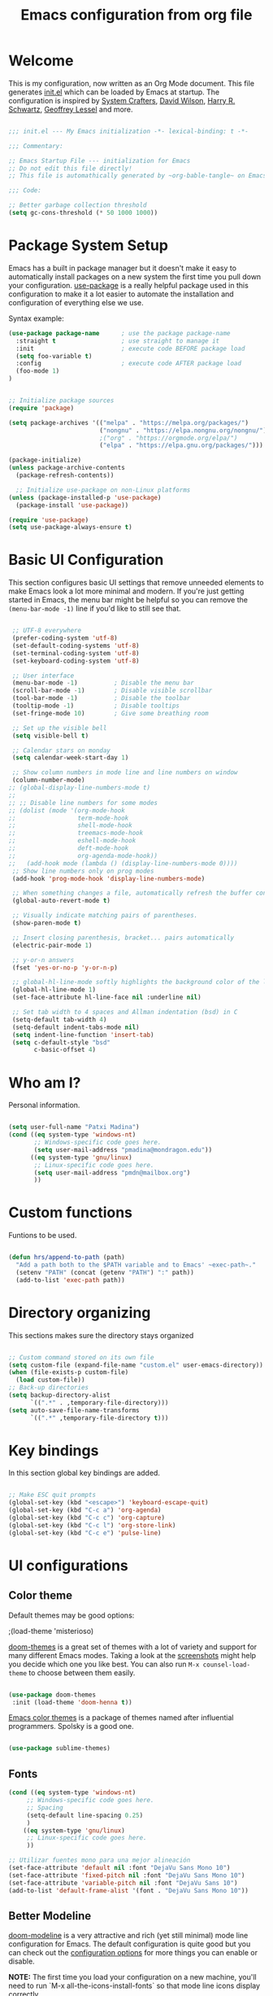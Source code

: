 #+TITLE: Emacs configuration from org file
#+PROPERTY: header-args:emacs-lisp :tangle ~/.dotfiles/.emacs.d/init.el :mkdirp yes
#+STARTUP: overview

* Welcome

This is my configuration, now written as an Org Mode document.  This file generates [[file:init.el][init.el]] which can be loaded by Emacs at startup.
The configuration is inspired by [[https://github.com/daviwil/emacs-from-scratch][System Crafters]], [[https://config.daviwil.com/emacs][David Wilson]], [[https://github.com/hrs][Harry R. Schwartz]], [[https://github.com/geolessel][Geoffrey Lessel]] and more.

#+begin_src emacs-lisp

  ;;; init.el --- My Emacs initialization -*- lexical-binding: t -*-

  ;;; Commentary:

  ;; Emacs Startup File --- initialization for Emacs
  ;; Do not edit this file directly!
  ;; This file is automathically generated by ~org-bable-tangle~ on Emacs.org

  ;;; Code:

  ;; Better garbage collection threshold
  (setq gc-cons-threshold (* 50 1000 1000))

#+end_src

* Package System Setup

Emacs has a built in package manager but it doesn't make it easy to automatically install packages on a new system the first time you pull down your configuration.  [[https://github.com/jwiegley/use-package][use-package]] is a really helpful package used in this configuration to make it a lot easier to automate the installation and configuration of everything else we use.

 Syntax example:
#+BEGIN_SRC emacs-lisp :tangle no
  (use-package package-name      ; use the package package-name
    :straight t                  ; use straight to manage it
    :init                        ; execute code BEFORE package load
    (setq foo-variable t)
    :config                      ; execute code AFTER package load
    (foo-mode 1)
  )
#+END_SRC

#+begin_src emacs-lisp

  ;; Initialize package sources
  (require 'package)

  (setq package-archives '(("melpa" . "https://melpa.org/packages/")
                           ("nongnu" . "https://elpa.nongnu.org/nongnu/")
                           ;("org" . "https://orgmode.org/elpa/")
                           ("elpa" . "https://elpa.gnu.org/packages/")))

  (package-initialize)
  (unless package-archive-contents
    (package-refresh-contents))

    ;; Initialize use-package on non-Linux platforms
  (unless (package-installed-p 'use-package)
    (package-install 'use-package))

  (require 'use-package)
  (setq use-package-always-ensure t)

#+end_src

* Basic UI Configuration

This section configures basic UI settings that remove unneeded elements to make Emacs look a lot more minimal and modern.  If you're just getting started in Emacs, the menu bar might be helpful so you can remove the =(menu-bar-mode -1)= line if you'd like to still see that.

#+begin_src emacs-lisp

   ;; UTF-8 everywhere
   (prefer-coding-system 'utf-8)
   (set-default-coding-systems 'utf-8)
   (set-terminal-coding-system 'utf-8)
   (set-keyboard-coding-system 'utf-8)

   ;; User interface
   (menu-bar-mode -1)          ; Disable the menu bar
   (scroll-bar-mode -1)        ; Disable visible scrollbar
   (tool-bar-mode -1)          ; Disable the toolbar
   (tooltip-mode -1)           ; Disable tooltips
   (set-fringe-mode 10)        ; Give some breathing room

   ;; Set up the visible bell
   (setq visible-bell t)

   ;; Calendar stars on monday
   (setq calendar-week-start-day 1)

   ;; Show column numbers in mode line and line numbers on window
   (column-number-mode)
  ;; (global-display-line-numbers-mode t)
  ;;
  ;; ;; Disable line numbers for some modes
  ;; (dolist (mode '(org-mode-hook
  ;;                 term-mode-hook
  ;;                 shell-mode-hook
  ;;                 treemacs-mode-hook
  ;;                 eshell-mode-hook
  ;;                 deft-mode-hook
  ;;                 org-agenda-mode-hook))
  ;;   (add-hook mode (lambda () (display-line-numbers-mode 0))))
   ;; Show line numbers only on prog modes
   (add-hook 'prog-mode-hook 'display-line-numbers-mode)  

   ;; When something changes a file, automatically refresh the buffer containing it.
   (global-auto-revert-mode t)

   ;; Visually indicate matching pairs of parentheses.
   (show-paren-mode t)

   ;; Insert closing parenthesis, bracket... pairs automatically
   (electric-pair-mode 1)

   ;; y-or-n answers
   (fset 'yes-or-no-p 'y-or-n-p)	

   ;; global-hl-line-mode softly highlights the background color of the line containing point. It makes it a bit easier to find point, and it’s useful when pairing or presenting code.
   (global-hl-line-mode 1)
   (set-face-attribute hl-line-face nil :underline nil)

   ;; Set tab width to 4 spaces and Allman indentation (bsd) in C
   (setq-default tab-width 4)
   (setq-default indent-tabs-mode nil)
   (setq indent-line-function 'insert-tab)
   (setq c-default-style "bsd"
         c-basic-offset 4)

#+end_src

* Who am I?

Personal information.

#+BEGIN_SRC emacs-lisp

  (setq user-full-name "Patxi Madina")
  (cond ((eq system-type 'windows-nt)
         ;; Windows-specific code goes here.
         (setq user-mail-address "pmadina@mondragon.edu"))
        ((eq system-type 'gnu/linux)
         ;; Linux-specific code goes here.
         (setq user-mail-address "pmdn@mailbox.org")
         ))

#+END_SRC

* Custom functions

Funtions to be used.

#+BEGIN_SRC  emacs-lisp

(defun hrs/append-to-path (path)
  "Add a path both to the $PATH variable and to Emacs' ~exec-path~."
  (setenv "PATH" (concat (getenv "PATH") ":" path))
  (add-to-list 'exec-path path))

#+END_SRC

* Directory organizing
This sections makes sure the directory stays organized

#+begin_src emacs-lisp

;; Custom command stored on its own file
(setq custom-file (expand-file-name "custom.el" user-emacs-directory))
(when (file-exists-p custom-file)
  (load custom-file))
;; Back-up directories
(setq backup-directory-alist
      `((".*" . ,temporary-file-directory)))
(setq auto-save-file-name-transforms
      `((".*" ,temporary-file-directory t)))

#+end_src

* Key bindings

In this section global key bindings are added.

#+begin_src emacs-lisp

  ;; Make ESC quit prompts
  (global-set-key (kbd "<escape>") 'keyboard-escape-quit)
  (global-set-key (kbd "C-c a") 'org-agenda)
  (global-set-key (kbd "C-c c") 'org-capture)
  (global-set-key (kbd "C-c l") 'org-store-link)
  (global-set-key (kbd "C-c e") 'pulse-line)
  
#+end_src

* UI configurations

** Color theme

Default themes may be good options:

;(load-theme 'misterioso)

[[https://github.com/hlissner/emacs-doom-themes][doom-themes]] is a great set of themes with a lot of variety and support for many different Emacs modes.  Taking a look at the [[https://github.com/hlissner/emacs-doom-themes/tree/screenshots][screenshots]] might help you decide which one you like best.  You can also run =M-x counsel-load-theme= to choose between them easily.

#+begin_src emacs-lisp

  (use-package doom-themes
   :init (load-theme 'doom-henna t))

#+end_src

[[https://github.com/owainlewis/emacs-color-themes][Emacs color themes]]  is a package of themes named after influential programmers. Spolsky is a good one.

#+BEGIN_SRC  emacs-lisp

  (use-package sublime-themes)

#+END_SRC

** Fonts

#+begin_src emacs-lisp
  (cond ((eq system-type 'windows-nt)
       ;; Windows-specific code goes here.
       ;; Spacing
       (setq-default line-spacing 0.25)
       )
      ((eq system-type 'gnu/linux)
       ;; Linux-specific code goes here.
       ))
 
  ;; Utilizar fuentes mono para una mejor alineación
  (set-face-attribute 'default nil :font "DejaVu Sans Mono 10")
  (set-face-attribute 'fixed-pitch nil :font "DejaVu Sans Mono 10")
  (set-face-attribute 'variable-pitch nil :font "DejaVu Sans 10")
  (add-to-list 'default-frame-alist '(font . "DejaVu Sans Mono 10"))
#+end_src

** Better Modeline

[[https://github.com/seagle0128/doom-modeline][doom-modeline]] is a very attractive and rich (yet still minimal) mode line configuration for Emacs.  The default configuration is quite good but you can check out the [[https://github.com/seagle0128/doom-modeline#customize][configuration options]] for more things you can enable or disable.

*NOTE:* The first time you load your configuration on a new machine, you'll need to run `M-x all-the-icons-install-fonts` so that mode line icons display correctly.

#+begin_src emacs-lisp

(use-package all-the-icons)

(use-package doom-modeline
  :init (doom-modeline-mode 1)
  :custom ((doom-modeline-height 13)
    (doom-modeline-buffer-file-name-style 'truncate-except-project)
    (doom-modeline-bar-width 6)))

#+end_src
** Diminish  

[[https://github.com/emacsmirror/diminish][Diminish]] implements hiding or abbreviation of the mode line displays (lighters) of minor-modes.

#+begin_src emacs-lisp

;; Diminish minor modes
(use-package diminish
  :ensure t)

#+end_src

** Which Key

[[https://github.com/justbur/emacs-which-key][which-key]] is a useful UI panel that appears when you start pressing any key binding in Emacs to offer you all possible completions for the prefix.  For example, if you press =C-c= (hold control and press the letter =c=), a panel will appear at the bottom of the frame displaying all of the bindings under that prefix and which command they run.  This is very useful for learning the possible key bindings in the mode of your current buffer.

#+begin_src emacs-lisp

;; To show next commands
(use-package which-key
  :defer 0
  :diminish which-key-mode
  :config
  (which-key-mode)
  (setq which-key-idle-delay 0.5))

#+end_src

** Dashboard

[[https://github.com/emacs-dashboard/emacs-dashboard][Dashboard]] is an extensible emacs startup screen showing you what’s most important.

#+BEGIN_SRC emacs-lisp
  ;; Dashboard configuration
  (use-package dashboard
    :ensure t
    :config
    (dashboard-setup-startup-hook)
    ; set the title
    (setq dashboard-banner-logo-title "Bienvenido a Emacs!")
    ; set the banner
    (setq dashboard-startup-banner 'logo)
    (setq dashboard-projects-backend 'project-el)
    ; set the sections I'd like displayed and how many of each
    (setq dashboard-items '((recents . 7) (projects . 5) (bookmarks . 5) (agenda . 5)))
    ; center it all
    (setq dashboard-center-content t)
    ; don't show shortcut keys
    (setq dashboard-show-shortcuts t)
    ; use nice icons for the files
    (setq dashboard-set-file-icons t)
    ; use nice section icons
    (setq dashboard-set-heading-icons t)
    ; disable the snarky footer
    (setq dashboard-set-footer nil))

#+END_SRC

** Treemacs

[[https://github.com/Alexander-Miller/treemacs][Treemacs]] is a a file and project explorer in tree mode for quick navigation and exploration.

#+begin_src emacs-lisp

  ;; Treemacs configuration
  (use-package treemacs
    :ensure t
    :defer t
    :bind ("C-c s" . treemacs))
  
#+end_src

** Pulse

=pulse.el= is a built in library that allows a temporal decoration technique where something is to be highlighted briefly. The global key =C-c h= has been added in order o use it.

#+begin_src emacs-lisp
(defun pulse-line (&rest _)
  "Pulse (highlight) the current line."
  (interactive)
  (pulse-momentary-highlight-one-line (point)))

#+end_src

* Completion framework

Completion in Emacs is key. Previously I used [[https://oremacs.com/swiper/][Ivy/Swiper/Counsel]] for the minibuffer and [[https://company-mode.github.io/][Company]] for in-buffer completion. Although they are nice and work perfectly, I have decided to go on with more /emacsy/ alternatives, that make use of built-in emacs capabilities instead of adding their own. This make them more scalable and easier to mantain. Below are some configuration examples, as well as some tutorials explaining the different functionalities of the packages.

Configurations:
- [[https://github.com/jeremyf/dotemacs/blob/main/emacs.d/configuration.org#how-does-this-thing-work][Jeremy Friesen]] (also [[https://codeberg.org/takeonrules/dotemacs/src/branch/main/emacs.d/configuration.org#headline-11][here]]).
- [[https://config.daviwil.com/emacs#completion-system][David Will]]
- [[https://protesilaos.com/emacs/dotemacs#h:98d3abcc-f34e-4029-aabc-740f0b6421f8][Protesilaos Stavrou]]
- [[https://sgtpeacock.com/dot-files/Emacs.html#org8b90451][Samuel Thomas]]
- [[https://github.com/rougier/dotemacs/blob/master/dotemacs.org#completion][Nicolas P. Rougier]]

Corfu + orderless with eglot: https://github.com/minad/corfu/issues/136

Tutorials: 
- https://www.youtube.com/watch?v=43Dg5zYPHTU
- https://www.youtube.com/watch?v=5ffb2at2d7w
- https://www.youtube.com/watch?v=UtqE-lR2HCA&pp=ugMICgJlcxABGAE%3D
- https://www.youtube.com/watch?v=nyz4O7EwxIk
- https://www.youtube.com/watch?v=J0OaRy85MOo
- https://www.youtube.com/watch?v=fnE0lXoe7Y0 and https://github.com/abcdw/notes/blob/master/notes/20220715092523-emacs_completion_explained.org

Articles:
- Vertico, Marginalia, Orderless: https://kristofferbalintona.me/posts/202202211546/
- Corfu: https://kristofferbalintona.me/posts/202202270056/
- Cape: https://kristofferbalintona.me/posts/202203130102/

** Orderless

[[https://github.com/oantolin/orderless][Orderless]] is a completion style that divides the pattern into space-separated components, and matches candidates that match all of the components in any order.

#+begin_src emacs-lisp
  ;; Configure orderless
  (use-package orderless
    :ensure t
    :custom
    (completion-styles '(orderless basic))
    (completion-category-overrides '((file (styles basic partial-completion)))))
#+end_src

** Vertico

[[https://github.com/minad/vertico][Vertico]] is a performant and minimalistic vertical completion UI based on the default completion system and aims to be highly flexible, extensible and modular.

#+begin_src emacs-lisp
;; Enable vertico
(use-package vertico
  :init
  (vertico-mode)

  ;; Different scroll margin
  ;; (setq vertico-scroll-margin 0)

  ;; Show more candidates
  ;; (setq vertico-count 20)

  ;; Grow and shrink the Vertico minibuffer
  ;; (setq vertico-resize t)

  ;; Optionally enable cycling for `vertico-next' and `vertico-previous'.
  (setq vertico-cycle t)
  )

;; Persist history over Emacs restarts. Vertico sorts by history position.
(use-package savehist
  :init
  (savehist-mode))

;; A few more useful configurations...
(use-package emacs
  :init
  ;; Add prompt indicator to `completing-read-multiple'.
  ;; We display [CRM<separator>], e.g., [CRM,] if the separator is a comma.
  (defun crm-indicator (args)
    (cons (format "[CRM%s] %s"
                  (replace-regexp-in-string
                   "\\`\\[.*?]\\*\\|\\[.*?]\\*\\'" ""
                   crm-separator)
                  (car args))
          (cdr args)))
  (advice-add #'completing-read-multiple :filter-args #'crm-indicator)

  ;; Do not allow the cursor in the minibuffer prompt
  (setq minibuffer-prompt-properties
        '(read-only t cursor-intangible t face minibuffer-prompt))
  (add-hook 'minibuffer-setup-hook #'cursor-intangible-mode)

  ;; Emacs 28: Hide commands in M-x which do not work in the current mode.
  ;; Vertico commands are hidden in normal buffers.
  ;; (setq read-extended-command-predicate
  ;;       #'command-completion-default-include-p)

  ;; Enable recursive minibuffers
  (setq enable-recursive-minibuffers t))

#+end_src

** Consult

[[https://github.com/minad/consult][Consult]] provides a lot of useful completion commands similar to Ivy's Counsel but based on the Emacs completion function =completing-read=.

#+begin_src emacs-lisp
  ;; Configuration for Consult
  (use-package consult
    ;; Replace bindings. Lazily loaded due by `use-package'.
    :bind (;; C-c bindings (mode-specific-map)
           ("C-c h" . consult-history)
           ("C-c m" . consult-mode-command)
           ("C-c k" . consult-kmacro)
           ;; C-x bindings (ctl-x-map)
           ("C-x M-:" . consult-complex-command)     ;; orig. repeat-complex-command
           ("C-x b" . consult-buffer)                ;; orig. switch-to-buffer
           ("C-x r b" . consult-bookmark)            ;; orig. bookmark-jump
           ("C-x p b" . consult-project-buffer)      ;; orig. project-switch-to-buffer
           ;; Custom M-# bindings for fast register access
           ("M-#" . consult-register-load)
           ("M-'" . consult-register-store)          ;; orig. abbrev-prefix-mark (unrelated)
           ("C-M-#" . consult-register)
           ;; Other custom bindings
           ("C-s" . consult-line)
           ("C-c f" . consult-recent-file)
           ("M-y" . consult-yank-pop)                ;; orig. yank-pop
           ("<help> a" . consult-apropos)            ;; orig. apropos-command
           ;; M-g bindings (goto-map)
           ("M-g e" . consult-compile-error)
           ("M-g f" . consult-flymake)               ;; Alternative: consult-flycheck
           ("M-g g" . consult-goto-line)             ;; orig. goto-line
           ("M-g o" . consult-outline)               ;; Alternative: consult-org-heading
           ("M-g m" . consult-mark)
           ("M-g k" . consult-global-mark)
           ("M-g i" . consult-imenu)
           ("M-g I" . consult-imenu-multi)
           ;; M-s bindings (search-map)
           ("M-s d" . consult-find)
           ("M-s D" . consult-locate)
           ("M-s g" . consult-grep)
           ("M-s G" . consult-git-grep)
           ("M-s r" . consult-ripgrep)
           ("M-s l" . consult-line)
           ("M-s L" . consult-line-multi)
           ("M-s m" . consult-multi-occur)
           ("M-s k" . consult-keep-lines)
           ("M-s u" . consult-focus-lines)
           ;; Isearch integration
           ("M-s e" . consult-isearch-history)
           :map isearch-mode-map
           ("M-e" . consult-isearch-history)         ;; orig. isearch-edit-string
           ("M-s e" . consult-isearch-history)       ;; orig. isearch-edit-string
           ("M-s l" . consult-line)                  ;; needed by consult-line to detect isearch
           ("M-s L" . consult-line-multi)            ;; needed by consult-line to detect isearch
           ;; Minibuffer history
           :map minibuffer-local-map
           ("M-s" . consult-history)                 ;; orig. next-matching-history-element
           ("M-r" . consult-history))                ;; orig. previous-matching-history-element

    ;; Enable automatic preview at point in the *Completions* buffer. This is
    ;; relevant when you use the default completion UI.
    :hook (completion-list-mode . consult-preview-at-point-mode))

#+end_src

** Marginalia 

[[https://github.com/minad/marginalia][Marginalia]] adds marks or annotations placed at the margin of the page of a book or in this case helpful colorful annotations placed at the margin of the minibuffer for your completion candidates.

#+begin_src emacs-lisp
;; Enable rich annotations using the Marginalia package
(use-package marginalia
  ;; Either bind `marginalia-cycle' globally or only in the minibuffer
  :bind (("M-A" . marginalia-cycle)
         :map minibuffer-local-map
         ("M-A" . marginalia-cycle))

  ;; The :init configuration is always executed (Not lazy!)
  :init

  ;; Must be in the :init section of use-package such that the mode gets
  ;; enabled right away. Note that this forces loading the package.
  (marginalia-mode))

#+end_src

** Embark

[[https://github.com/oantolin/embark][Embark]] makes it easy to choose a command to run based on what is near point, both during a minibuffer completion session (in a way familiar to Helm or Counsel users) and in normal buffers.

#+begin_src emacs-lisp
(use-package embark
  :ensure t

  :bind
  (("C-." . embark-act)         ;; pick some comfortable binding
   ("C-;" . embark-dwim)        ;; good alternative: M-.
   ("C-h B" . embark-bindings)) ;; alternative for `describe-bindings'

  :init

  ;; Optionally replace the key help with a completing-read interface
  (setq prefix-help-command #'embark-prefix-help-command)

  :config

  ;; Hide the mode line of the Embark live/completions buffers
  (add-to-list 'display-buffer-alist
               '("\\`\\*Embark Collect \\(Live\\|Completions\\)\\*"
                 nil
                 (window-parameters (mode-line-format . none)))))

;; Consult users will also want the embark-consult package.
(use-package embark-consult
  :ensure t
  :after (embark consult)
  :demand t ; only necessary if you have the hook below
  ;; if you want to have consult previews as you move around an
  ;; auto-updating embark collect buffer
  :hook
  (embark-collect-mode . consult-preview-at-point-mode))

#+end_src

** Corfu

[[https://github.com/minad/corfu][Corfu]] enhances completion at point with a small completion popup similar to Company.

#+begin_src emacs-lisp
  ;; Enable Corfu
  (use-package corfu
    ;; Optional customizations
    :custom
    (corfu-cycle t)                ;; Enable cycling for `corfu-next/previous'
    (corfu-auto t)                 ;; Enable auto completion
    ;; (corfu-separator ?\s)          ;; Orderless field separator
    ;; (corfu-quit-at-boundary nil)   ;; Never quit at completion boundary
    ;; (corfu-quit-no-match nil)      ;; Never quit, even if there is no match
    ;; (corfu-preview-current nil)    ;; Disable current candidate preview
    ;; (corfu-preselect-first nil)    ;; Disable candidate preselection
    ;; (corfu-on-exact-match nil)     ;; Configure handling of exact matches
    ;; (corfu-echo-documentation nil) ;; Disable documentation in the echo area
    ;; (corfu-scroll-margin 5)        ;; Use scroll margin

    ;; Recommended: Enable Corfu globally.
    ;; This is recommended since Dabbrev can be used globally via  M-/.
    ;; See also `corfu-excluded-modes'.
    :init
    (global-corfu-mode))

  ;; A few more useful configurations...
  (use-package emacs
    :init
    ;; TAB cycle if there are only few candidates
    (setq completion-cycle-threshold 3)

    ;; Emacs 28: Hide commands in M-x which do not apply to the current mode.
    ;; Corfu commands are hidden, since they are not supposed to be used via M-x.
    ;; (setq read-extended-command-predicate
    ;;       #'command-completion-default-include-p)

    ;; Enable indentation+completion using the TAB key.
    ;; `completion-at-point' is often bound to M-TAB.
    (setq tab-always-indent 'complete))  
#+end_src

** Cape

[[https://github.com/minad/cape][Cape]] provides Completion At Point Extensions which can be used in combination with the [[https://github.com/minad/corfu][Corfu]] completion UI or the default completion UI. The completion backends used by =completion-at-point= are so called =completion-at-point-functions= (Capfs).

#+begin_src emacs-lisp
  ;; Add cape extensions
  (use-package cape
    ;; Bind dedicated completion commands
    ;; Alternative prefix keys: C-c p, M-p, M-+, ...
    :bind (("C-c p p" . completion-at-point) ;; capf
           ("C-c p t" . complete-tag)        ;; etags
           ("C-c p d" . cape-dabbrev)        ;; or dabbrev-completion
           ("C-c p h" . cape-history)
           ("C-c p f" . cape-file)
           ("C-c p k" . cape-keyword)
           ("C-c p s" . cape-symbol)
           ("C-c p a" . cape-abbrev)
           ("C-c p i" . cape-ispell)
           ("C-c p l" . cape-line)
           ("C-c p w" . cape-dict)
           ("C-c p \\" . cape-tex)
           ("C-c p _" . cape-tex)
           ("C-c p ^" . cape-tex)
           ("C-c p &" . cape-sgml)
           ("C-c p r" . cape-rfc1345))
    :init
    ;; Add `completion-at-point-functions', used by `completion-at-point'.
    (add-to-list 'completion-at-point-functions #'cape-dabbrev)
    (add-to-list 'completion-at-point-functions #'cape-file)
    ;;(add-to-list 'completion-at-point-functions #'cape-history)
    ;;(add-to-list 'completion-at-point-functions #'cape-keyword)
    ;;(add-to-list 'completion-at-point-functions #'cape-tex)
    ;;(add-to-list 'completion-at-point-functions #'cape-sgml)
    ;;(add-to-list 'completion-at-point-functions #'cape-rfc1345)
    ;;(add-to-list 'completion-at-point-functions #'cape-abbrev)
    ;;(add-to-list 'completion-at-point-functions #'cape-ispell)
    ;;(add-to-list 'completion-at-point-functions #'cape-dict)
    ;;(add-to-list 'completion-at-point-functions #'cape-symbol)
    ;;(add-to-list 'completion-at-point-functions #'cape-line)
  )
#+end_src

* Org Mode

[[https://orgmode.org/][Org Mode]] is one of the hallmark features of Emacs.  It is a rich document editor, project planner, task and time tracker, blogging engine, and literate coding utility all wrapped up in one package.

** Basic Config

This section contains the basic configuration for =org-mode=, including agenda, capture and refile.

Some inspiration from:
- https://paul-nameless.com/emacs-org-mode-100-books.html
- https://stackoverflow.com/questions/2581935/import-csv-into-org-mode-properties
- https://victorianoi.notion.site/


#+begin_src emacs-lisp

    ;; Org mode configuration
    (defun efs/org-mode-setup ()
      (org-indent-mode 0)
      (variable-pitch-mode 1)
      (set-face-attribute 'org-table nil :inherit 'fixed-pitch)
      (set-face-attribute 'org-date nil :inherit 'fixed-pitch)
      (set-face-attribute 'org-block nil :inherit 'fixed-pitch)
      (set-face-attribute 'org-indent nil :inherit '(org-hide fixed-pitch))
      (set-face-attribute 'org-checkbox nil :inherit 'fixed-pitch)
      (visual-line-mode 1))

    ;; Change font size for headings
    (with-eval-after-load 'org-faces
      ;; Increase the size of various headings
      (set-face-attribute 'org-document-title nil :font "DejaVu Sans" :weight 'bold :height 1.3)
      (dolist (face '((org-level-1 . 1.2)
                      (org-level-2 . 1.1)
                      (org-level-3 . 1.05)
                      (org-level-4 . 1.0)
                      (org-level-5 . 1.1)
                      (org-level-6 . 1.1)
                      (org-level-7 . 1.1)
                      (org-level-8 . 1.1)))
        (set-face-attribute (car face) nil :font "DejaVu Sans" :weight 'regular :height (cdr face))))

    (use-package org
      :pin elpa
      :hook (org-mode . efs/org-mode-setup)
      :config
      (setq org-babel-default-header-args
            (cons '(:results . "output verbatim replace")
                  (assq-delete-all :results org-babel-default-header-args)))
      (setq org-babel-lisp-eval-fn #'sly-eval)
      (setq org-ellipsis " ▾")
      ;(setq org-adapt-indentation 'headline-data)
      (setq org-hide-emphasis-markers t)
      ;; Fix image width and show inline images
      (setq org-image-actual-width 700)
      (setq org-startup-with-inline-images t)

      (setq org-agenda-start-with-log-mode t)
      (setq org-log-done 'time)
      (setq org-log-into-drawer t)

      (cond ((eq system-type 'windows-nt)
             ;; Windows-specific code goes here.
             (setq org-directory "C:/Dropbox (MGEP)/OrgFiles")
             )
            ((eq system-type 'gnu/linux)
             ;; Linux-specific code goes here.
             (setq org-directory "~/Sync/Sincronizadas/Notes/OrgFiles")
             ))

      (setq org-agenda-files
            (list
             (concat org-directory "/Notas.org")))
      (setq org-archive-location (concat org-directory "/Archivo.org::datetree/"))

      (require 'org-habit)
      (add-to-list 'org-modules 'org-habit)
      (setq org-habit-graph-column 60)

      (setq org-todo-keywords
            '((sequence "TODO(t)" "ACTIVE(a!)" "WAITING(w@/!)" "DELEGATED(d@/!)" "|" "DONE(D!)" "CANCELLED(C@)")
              (sequence "LEYENDO(y)" "|" "LEÍDO(i)")))

      (setq org-todo-keyword-faces
            '(("TODO".(:foreground "DarkSeaGreen" :weight bold))
              ("ACTIVE".(:foreground "LightSeaGreen" :weight bold))
              ("WAITING".(:foreground "peru" :weight bold))
              ("DELEGATED".(:foreground "CornflowerBlue" :weight bold))
              ("DONE".(:foreground "azure" :weight bold))
              ("CANCELLED".(:foreground "IndianRed" :weight bold))
              ("LEYENDO".(:foreground "peru" :weight bold))
              ("LEÍDO".(:foreground "DarkSeaGreen" :weight bold))))

      (setq org-refile-use-outline-path 'file)
      (setq org-outline-path-complete-in-steps nil)
      (setq org-refile-targets
            '(("Archivo.org" :maxlevel . 1)
              (org-agenda-files :maxlevel . 9)))

      (setq org-log-refile 'note)
      ;; Save Org buffers after refiling!
      (advice-add 'org-refile :after 'org-save-all-org-buffers)

      (setq org-tag-alist
            '((:startgroup)
                                            ; Put mutually exclusive tags here
              (:endgroup)
              ("@errand" . ?E)
              ("@home" . ?H)
              ("@work" . ?W)
              ("agenda" . ?a)
              ("planning" . ?p)
              ("publish" . ?P)
              ("batch" . ?b)
              ("note" . ?n)
              ("idea" . ?i)))

      ;; Configure custom agenda views
      (setq org-tags-match-list-sublevels 'indented)
      (setq org-agenda-custom-commands
            '(("d" "Dashboard"
               ((agenda "" ((org-deadline-warning-days 7)))
                (todo "TODO" ((org-agenda-overriding-header "Todo Tasks")))
                (todo "ACTIVE" ((org-agenda-overriding-header "Active Tasks")))
                (todo "WAITING" ((org-agenda-overriding-header "Waiting Tasks")))
                (todo "DELEGATED" ((org-agenda-overriding-header "Delegated Tasks")))))

              ("w" "Workflow Status"
               ((todo "TODO"
                      ((org-agenda-overriding-header "Todo")
                       (org-agenda-files org-agenda-files)))
                (todo "ACTIVE"
                      ((org-agenda-overriding-header "Active Tasks")
                       (org-agenda-files org-agenda-files)))
                (todo "WAITING"
                      ((org-agenda-overriding-header "Waiting on External")
                       (org-agenda-files org-agenda-files)))
                (todo "DELEGATED"
                      ((org-agenda-overriding-header "Delegated on External")
                       (org-agenda-files org-agenda-files)))
                (todo "DONE"
                      ((org-agenda-overriding-header "Completed Tasks")
                       (org-agenda-files org-agenda-files)))
                (todo "CANCELLED"
                      ((org-agenda-overriding-header "Cancelled Tasks")
                       (org-agenda-files org-agenda-files)))))))

      ;; Capture templates
      (setq org-default-notes-file (concat org-directory "/Notas.org"))
      (setq org-capture-templates
            `(("r" "Quick Note" entry (file+olp org-default-notes-file "Inbox")
               "* %?\n  %U\n  %i" :empty-lines 1)
              ("t" "Tasks" entry (file+olp org-default-notes-file "Inbox")
               "* TODO %?\n  %U\n  %a\n  %i" :empty-lines 1)
              ("b" "Books" entry (file+olp org-default-notes-file "Libros" "Lista Lectura")
               "*** %\\1 %?\n :PROPERTIES:\n :Título: %^{Título}\n :Subtítulo: %^{Subtítulo}\n :Serie: %^{Serie}\n :Autor: %^{Autor [Apellido, Nombre]}\n :Año: %^{Año}\n :Categoría: %^{Categoría}\n :Puntuación: %^{Puntuación [1-5]}\n :Fecha: %^{Fecha Lectura [dd/mm/aaaa]}\n :Estado: %^{Estado|Leído|Leyendo|Pendiente}\n :END: \n" :empty-lines 1 :prepend t)
              ("d" "Notes" entry (file+datetree org-default-notes-file)
               "* %^{Description} %^g %?\nAdded: %U")))

      ;; Set global key for capture
      (define-key global-map (kbd "C-c r")
        (lambda () (interactive) (org-capture nil "r")))
      (define-key global-map (kbd "C-c t")
        (lambda () (interactive) (org-capture nil "t")))
      (define-key global-map (kbd "C-c b")
        (lambda () (interactive) (org-capture nil "b")))
      (define-key global-map (kbd "C-c d")
        (lambda () (interactive) (org-capture nil "d"))))

#+end_src

** Nicer Heading Bullets

[[https://github.com/sabof/org-bullets][org-bullets]] replaces the heading stars in =org-mode= buffers with nicer looking characters that you can control.  Another option for this is [[https://github.com/integral-dw/org-superstar-mode][org-superstar-mode]].

#+begin_src emacs-lisp

  (use-package org-bullets
    :after org
    :hook (org-mode . org-bullets-mode)
    :custom
    (org-bullets-bullet-list '("◉" "○" "●" "○" "●" "○" "●")))

#+end_src

** Configure Babel Languages

To execute or export code in =org-mode= code blocks, you'll need to set up =org-babel-load-languages= for each language you'd like to use.  [[https://orgmode.org/worg/org-contrib/babel/languages.html][This page]] documents all of the languages that you can use with =org-babel=.

#+begin_src emacs-lisp

  (org-babel-do-load-languages
    'org-babel-load-languages
    '((emacs-lisp . t)
      (python . t)
      (lisp . t)      
      (shell . t)))

  (push '("conf-unix" . conf-unix) org-src-lang-modes)

#+end_src

** Structure Templates

Org Mode's [[https://orgmode.org/manual/Structure-Templates.html][structure templates]] feature enables you to quickly insert code blocks into your Org files in combination with =org-tempo= by typing =<= followed by the template name like =el= or =py= and then press =TAB=.  For example, to insert an empty =emacs-lisp= block below, you can type =<el= and press =TAB= to expand into such a block.

You can add more =src= block templates below by copying one of the lines and changing the two strings at the end, the first to be the template name and the second to contain the name of the language [[https://orgmode.org/worg/org-contrib/babel/languages.html][as it is known by Org Babel]].

#+begin_src emacs-lisp

  (with-eval-after-load 'org
   ;; This is needed as of Org 9.2
   (require 'org-tempo)

    (add-to-list 'org-structure-template-alist '("sh" . "src shell"))
    (add-to-list 'org-structure-template-alist '("el" . "src emacs-lisp"))
    (add-to-list 'org-structure-template-alist '("li" . "src lisp"))
    (add-to-list 'org-structure-template-alist '("py" . "src python"))
    ;; For more complicated expansions now ~tempo-define-template must be used. n: newline, p: point after expansion
    (tempo-define-template "org-header"
         '("#+TITLE: " p n
           "#+DESCRITION: " n
           "#+AUTHOR: " n
           "#+SETUPFILE: ./org-html-themes/org/theme-readtheorg-local.setup" n
           "#+TAGS: " n
           "#+STARTUP: overview")
         "<t"
         "Insert an header in the org file"
         'org-tempo-tags))

#+end_src

** Auto-tangle Configuration Files

This snippet adds a hook to =org-mode= buffers so that =efs/org-babel-tangle-config= gets executed each time such a buffer gets saved.  This function checks to see if the file being saved is the Emacs.org file you're looking at right now, and if so, automatically exports the configuration here to the associated output files.

#+begin_src emacs-lisp

  ;; Automatically tangle our Emacs.org config file when we save it
  (defun efs/org-babel-tangle-config ()
    (when (string-equal (buffer-file-name)
                        (expand-file-name "~/.dotfiles/.emacs.d/Emacs.org"))
      ;; Dynamic scoping to the rescue
      (let ((org-confirm-babel-evaluate nil))
        (org-babel-tangle))))

  (add-hook 'org-mode-hook (lambda () (add-hook 'after-save-hook #'efs/org-babel-tangle-config)))

#+end_src

** Org download

[[https://github.com/abo-abo/org-download][org-download]]  facilitates inserting images into org files.

#+BEGIN_SRC  emacs-lisp

  (use-package org-download
    :ensure t
    :custom
      (org-download-method 'directory)
      (org-download-image-dir "images")
      (org-download-heading-lvl nil)
      (org-download-timestamp "%Y%m%d-%H%M%S_")
    :config
    (require 'org-download)
    ;; add support to dired
    (add-hook 'dired-mode-hook 'org-download-enable)
    ;; Add handlers for drag-and-drop when Org is loaded.
    (with-eval-after-load 'org
      (org-download-enable)))

#+END_SRC

** Org roam

The [[https://www.orgroam.com/][Org-Roam]] package extends the Org mode functionality by saving all the links between files and headings in a database. This method allows you to also view the backlinks. The database stores a list of nodes, which are files or registered headings. This additional functionality allows you to navigate through your network of notes like you would in a personal wiki. It's inspired by a program called [[https://roamresearch.com/][Roam]] and a note-taking strategy called [[https://en.wikipedia.org/wiki/Zettelkasten][Zettelkasten]] where the goal is to create many individual single-topic notes that are linked together to create a "networked" knowledge base. 

Org Roam v2 depends on a customized build of the SQLite database tool to operate. Org Roam will take care of compiling this code for you as long as you have a compatible compiler installed!

For Linux and macOS users, make sure you have a C/C++ compiler like gcc or clang installed.

Also make sure that the directories =RoamNotes= and =daily= inside it exist.

#+begin_src emacs-lisp

  (cond ((eq system-type 'windows-nt)
      ;; Windows-specific code goes here.
       )
      ((eq system-type 'gnu/linux)
       ;; Linux-specific code goes here.
       (use-package org-roam
       :ensure t
       :init
       (setq org-roam-v2-ack t)
       (setq org-roam-node-display-template
         (concat "${title:*} " (propertize "${tags:50}" 'face 'org-tag)))
       :custom
       (org-roam-directory "~/Sync/Sincronizadas/Notes/OrgFiles/RoamNotes")
       (org-roam-completion-everywhere t)
       (org-roam-capture-templates
         '(("d" "default" plain "%?"
           :if-new (file+head "%<%Y%m%d%H%M%S>-${slug}.org" "#+title: ${title}\n#+date: %U\n")
           :unnarrowed t)))
           :bind (("C-c n l" . org-roam-buffer-toggle)
                  ("C-c n f" . org-roam-node-find)
                  ("C-c n i" . org-roam-node-insert)
                  ("C-c n r" . org-roam-node-random)
                  :map org-mode-map
                  ("C-M-i"    . completion-at-point)
                  ("C-c n o" . org-id-get-create)
                  :map org-roam-dailies-map
                  ("Y" . org-roam-dailies-capture-yesterday)
                  ("T" . org-roam-dailies-capture-tomorrow))
           :bind-keymap
           ("C-c n d" . org-roam-dailies-map)
           :config
           (require 'org-roam-dailies) ;; Ensure the keymap is available
           (org-roam-db-autosync-mode))
          ))


#+end_src

** Deft

[[https://jblevins.org/projects/deft/][Deft]] provides a nice interface for browsing and filtering org-roam notes.

#+begin_src emacs-lisp

  (cond ((eq system-type 'windows-nt)
         ;; Windows-specific code goes here.
         )
        ((eq system-type 'gnu/linux)
         ;; Linux-specific code goes here.
         (use-package deft
           :after org
           :bind
           ("C-c n t" . deft)
           :custom
           (deft-recursive t)
           (deft-use-filename-as-title t)
           (deft-strip-summary-regexp ":PROPERTIES:\n\\(.+\n\\)+:END:\n")
           (deft-use-filter-string-for-filename nil)
           (deft-default-extension "org")
           (deft-directory "~/Sync/Sincronizadas/Notes/OrgFiles/RoamNotes"))
         ))

#+end_src

** Org-roam-ui

[[https://github.com/org-roam/org-roam-ui][Org-roam-ui]] provides a graphical interface to interact with the linked nodes.

Use ~M-x org-roam-ui-mode RET~ to enable the global mode. It will start a web server on http://127.0.0.1:35901/ and connect to it via a WebSocket for real-time updates.

#+begin_src emacs-lisp

  (cond ((eq system-type 'windows-nt)
         ;; Windows-specific code goes here.
         )
        ((eq system-type 'gnu/linux)
         ;; Linux-specific code goes here.
         (use-package org-roam-ui
           ;;  :straight
           ;;  (:host github :repo "org-roam/org-roam-ui" :branch "main" :files ("*.el" "out"))
           :after org-roam
           ;;         normally we'd recommend hooking orui after org-roam, but since org-roam does not have
           ;;         a hookable mode anymore, you're advised to pick something yourself
           ;;         if you don't care about startup time, use
           ;;  :hook (after-init . org-roam-ui-mode)
           :config
           (setq org-roam-ui-sync-theme t
                 org-roam-ui-follow t
                 org-roam-ui-update-on-save t
                 org-roam-ui-open-on-start nil))
         ))

#+end_src

* Eshell
Configuration ideas taken from [[https://github.com/howardabrams/dot-files/blob/master/emacs-eshell.org][Howard Abrams]].

Scrolling through the output and searching for results that can be  copied to the kill ring is a great feature of Eshell. However,  instead of running =end-of-buffer= key-binding, the following  setting means any other key will jump back to the prompt:

  #+BEGIN_SRC emacs-lisp
    (use-package eshell
      :init
      (setq eshell-scroll-to-bottom-on-input 'all
            eshell-scroll-show-maximum-output nil
            eshell-error-if-no-glob t
            eshell-hist-ignoredups t
            eshell-save-history-on-exit t
            eshell-prefer-lisp-functions nil
            eshell-destroy-buffer-when-process-dies t)
      ;;Eshell would get somewhat confused if I ran the following commands
      (add-hook 'eshell-mode-hook
                (lambda ()
                  (add-to-list 'eshell-visual-commands "ssh")
                  (add-to-list 'eshell-visual-commands "tail")
                  (add-to-list 'eshell-visual-commands "top"))))
  #+END_SRC
  
** Special prompt

  Following [[http://blog.liangzan.net/blog/2012/12/12/customizing-your-emacs-eshell-prompt/][these instructions]], we build a better prompt with the Git branch in it (Of course, it matches my Bash prompt). First, we need a function that returns a string with the Git branch in it, e.g. ":master"

  #+BEGIN_SRC emacs-lisp
    (defun curr-dir-git-branch-string (pwd)
      "Returns current git branch as a string, or the empty string if
    PWD is not in a git repo (or the git command is not found)."
      (interactive)
      (when (and (not (file-remote-p pwd))
                 (eshell-search-path "git")
                 (locate-dominating-file pwd ".git"))
        (let* ((git-url (shell-command-to-string "git config --get remote.origin.url"))
               (git-output (shell-command-to-string (concat "git rev-parse --abbrev-ref HEAD")))
               (git-branch (s-trim git-output))
               (git-icon  "\xe0a0"))
          (concat "[" git-branch "]"))))
  #+END_SRC

  The function takes the current directory passed in via =pwd= and replaces the =$HOME= part with a tilde. I'm sure this function already exists in the eshell source, but I didn't find it...

  #+BEGIN_SRC emacs-lisp
    (defun pwd-replace-home (pwd)
      "Replace home in PWD with tilde (~) character."
      (interactive)
      (let* ((home (expand-file-name (getenv "HOME")))
             (home-len (length home)))
        (if (and
             (>= (length pwd) home-len)
             (equal home (substring pwd 0 home-len)))
            (concat "~" (substring pwd home-len))
          pwd)))
  #+END_SRC

  Make the directory name be shorter...by replacing all directory names with just its first names. However, we leave the last two to be the full names. Why yes, I did steal this.

  #+BEGIN_SRC emacs-lisp
    (defun pwd-shorten-dirs (pwd)
      "Shorten all directory names in PWD except the last two."
      (let ((p-lst (split-string pwd "/")))
        (if (> (length p-lst) 2)
            (concat
             (mapconcat (lambda (elm) (if (zerop (length elm)) ""
                                   (substring elm 0 1)))
                        (butlast p-lst 2)
                        "/")
             "/"
             (mapconcat (lambda (elm) elm)
                        (last p-lst 2)
                        "/"))
          pwd)))  ;; Otherwise, we just return the PWD
  #+END_SRC

  Break up the directory into a "parent" and a "base":

  #+BEGIN_SRC emacs-lisp
    (defun split-directory-prompt (directory)
      (if (string-match-p ".*/.*" directory)
          (list (file-name-directory directory) (file-name-base directory))
        (list "" directory)))
  #+END_SRC

  Using virtual environments for certain languages is helpful to know, especially since I change them based on the directory.

  #+BEGIN_SRC emacs-lisp
    (defun python-prompt ()
      "Returns a string (may be empty) based on the current Python
       Virtual Environment. Assuming the M-x command: `pyvenv-activate'
       has been called."
      (when (not (eq pyvenv-virtual-env-name 'nil))
        (concat "(" pyvenv-virtual-env-name ")")))
  #+END_SRC

  Now tie it all together with a prompt function can color each of the prompts components.

  #+BEGIN_SRC emacs-lisp
    (defun eshell/eshell-local-prompt-function ()
      "A prompt for eshell that works locally (in that is assumes
    that it could run certain commands) in order to make a prettier,
    more-helpful local prompt."
      (interactive)
      (let* ((pwd        (eshell/pwd))
             (directory (split-directory-prompt
                         (pwd-shorten-dirs
                          (pwd-replace-home pwd))))
             (parent (car directory))
             (name   (cadr directory))
             (branch (curr-dir-git-branch-string pwd))
             (python (when (not (file-remote-p pwd)) (python-prompt)))

             (dark-env (eq 'dark (frame-parameter nil 'background-mode)))
             (for-name  `(:weight bold :foreground "#81A1C1"))
             (for-bars                 `(:weight bold))
             (for-parent  (if dark-env `(:foreground "dark orange") `(:foreground "blue")))
             (for-dir     (if dark-env `(:foreground "orange" :weight bold)
                            `(:foreground "blue" :weight bold)))
             (for-git                  `(:foreground "LightSeaGreen"))
             (for-python               `(:foreground "DarkGrey")))

        (concat
         (propertize (user-login-name) 'face for-name)
         (propertize "@" 'face for-name)
         (propertize (system-name) 'face for-name)
         (propertize " : " 'face for-bars)
         (propertize parent   'face for-parent)
         (propertize name     'face for-dir)
         (when branch
           (concat (propertize " : "    'face for-bars)
                   (propertize branch   'face for-git)))
         (when python
           (concat (propertize " : " 'face for-bars)
                   (propertize python 'face for-python)))
         ;;(propertize "\n"     'face for-bars)
         (propertize (if (= (user-uid) 0) " #" " $") 'face `(:weight ultra-bold))
         ;; (propertize " └→" 'face (if (= (user-uid) 0) `(:weight ultra-bold :foreground "red") `(:weight ultra-bold)))
         (propertize " "    'face `(:weight bold)))))

    (setq-default eshell-prompt-function #'eshell/eshell-local-prompt-function)
  #+END_SRC

  Turn off the default prompt, otherwise, it won't use ours:

  #+BEGIN_SRC emacs-lisp
    (setq eshell-highlight-prompt nil)
  #+END_SRC

** Shell windows

Making little Shells whenever I need them:

   #+BEGIN_SRC emacs-lisp
     (defun eshell-here ()
       "Opens up a new shell in the directory associated with the
         current buffer's file. The eshell is renamed to match that
         directory to make multiple eshell windows easier."
       (interactive)
       (let* ((height (/ (window-total-height) 3)))
         (split-window-vertically (- height))
         (other-window 1)
         (eshell "new")
         (insert (concat "ls"))
         (eshell-send-input)))

     (bind-key "C-!" 'eshell-here)
   #+END_SRC

* Development

** Magit

[[https://magit.vc/][Magit]] is the best Git interface I've ever used.  Common Git operations are easy to execute quickly using Magit's command panel system.

#+BEGIN_SRC emacs-lisp

  ;; Magit for git
  (use-package magit
    :ensure t
    :bind (("C-x g" . magit-status)))

#+END_SRC

** GitGutter

[[https://github.com/emacsorphanage/git-gutter][GitGutter]] is a pluggin to show information about files in a git repository. [[https://ianyepan.github.io/posts/emacs-git-gutter/][Here]] is a modern looking config using [[https://github.com/emacsorphanage/git-gutter-fringe][git-gutter-fringe]].

#+BEGIN_SRC emacs-lisp

  ;;Git gutter.Show git changes.
  (use-package git-gutter
    :ensure t
    :defer 0.3
    :diminish git-gutter-mode
    :delight
    :init (global-git-gutter-mode))

  (use-package git-gutter-fringe
    :config
    (define-fringe-bitmap 'git-gutter-fr:added [224] nil nil '(center repeated))
    (define-fringe-bitmap 'git-gutter-fr:modified [224] nil nil '(center repeated))
    (define-fringe-bitmap 'git-gutter-fr:deleted [128 192 224 240] nil nil 'bottom))

#+END_SRC

** Rainbow delimiter

[[https://github.com/Fanael/rainbow-delimiters][rainbow-delimiters]] is useful in programming modes because it colorizes nested parentheses and brackets according to their nesting depth.  This makes it a lot easier to visually match parentheses in Emacs Lisp code without having to count them yourself.

#+BEGIN_SRC emacs-lisp

  ;; Easier to see if parenthesis are well closed
  (use-package rainbow-delimiters
    :hook (prog-mode . rainbow-delimiters-mode))

#+END_SRC

** Htmlize

[[https://github.com/hniksic/emacs-htmlize][Htmlize]] converts the buffer text and the associated decorations to HTML

#+BEGIN_SRC emacs-lisp

  ;; Htmlize. To retain code coloring at html export
  (use-package htmlize
    :ensure t)
  
  ;; To retain the background color of the used theme

  (defun my/org-inline-css-hook (exporter)
    "Insert custom inline css to automatically set the background of code to whatever theme I'm using's background."
    (when (eq exporter 'html)
      (let* ((my-pre-bg (face-background 'default))
             (my-pre-fg (face-foreground 'default)))
        (setq
         org-html-head-extra
         (concat
          org-html-head-extra
          (format "<style type=\"text/css\">\n pre.src {background-color: %s; color: %s;}</style>\n"
                  my-pre-bg my-pre-fg))))))

  (add-hook 'org-export-before-processing-hook 'my/org-inline-css-hook)

#+END_SRC

** Eglot

Using [[https://github.com/joaotavora/eglot][eglot]], a language server protocol (LSP) for Emacs.
Make sure servers for the different languajes are installed:
On Linux
- pyright: ~pip3 install pyright~
- clangd: ~sudo apt -y install clangd-14~
On Windows
- python language server: ~pip install python-language-server[all]~
- clangd: install the [[https://github.com/llvm/llvm-project/releases/download/llvmorg-14.0.6/LLVM-14.0.6-win64.exe][executable]].

#+begin_src emacs-lisp

  ;; Eglot configuration
  (cond ((eq system-type 'windows-nt)
         ;; Windows-specific code goes here.
         (use-package eglot
           :ensure t
           :defer t
           :hook ((python-mode . eglot-ensure)
                  (c-mode . eglot-ensure)
                  (c++-mode . eglot-ensure))
           :config
           (add-to-list 'eglot-server-programs '((c++-mode c-mode) "clangd"))
            ;;Eglot will change the completion-category-defaults. And I can make it work by customizing completion-category-overrides
           (setq completion-category-overrides '((eglot (styles orderless)))))

         )
        ((eq system-type 'gnu/linux)
         ;; Linux-specific code goes here.
         (use-package eglot
           :ensure t
           :defer t
           :hook ((python-mode . eglot-ensure)
                  (c-mode . eglot-ensure)
                  (c++-mode . eglot-ensure))
           :config
           (add-to-list 'eglot-server-programs '((c++-mode c-mode) "clangd-14"))
                           ;;Eglot will change the completion-category-defaults. And I can make it work by customizing completion-category-overrides
           (setq completion-category-overrides '((eglot (styles orderless)))))

         ))

#+end_src

** Python

Make sure you install virtualenv by: ~sudo apt install virtualenv~
Or: ~python3 -m pip install virtualenv~
And; ~apt install python3.10-venv~
Also install pip: ~sudo apt install python3-pip~
And also install pep8: ~pip3 install autopep8~
And jedi: ~pip3 install jedi~ 
And flake8: ~sudo apt install flake8~

I initially used elpy as described in this tutorial https://realpython.com/emacs-the-best-python-editor/.

On 2022/08/04 I changed to [[https://github.com/joaotavora/eglot][eglot]]. Configuration examples used:
- https://gist.github.com/Nathan-Furnal/b327f14e861f009c014af36c1790ec49
- https://www.reddit.com/r/emacs/comments/ushfzn/comment/ii0pbg7/?utm_source=share&utm_medium=web2x&context=3
- https://cestlaz.github.io/post/using-emacs-74-eglot/

Set org-babel to python 3.

#+BEGIN_SRC  emacs-lisp

  (cond ((eq system-type 'windows-nt)
       ;; Windows-specific code goes here.
       )
      ((eq system-type 'gnu/linux)
       ;; Linux-specific code goes here.
       (setq org-babel-python-command "python3")
       ))

#+END_SRC

Use the built in python.el package.

#+begin_src emacs-lisp

  ;; Python mode configuration
  (use-package python
    :mode ("\\.py\\'" . python-mode)
          ("\\.wsgi$" . python-mode)
    :interpreter ("python" . python-mode)
    :config
    (setq python-indent-offset 4))

#+end_src

Add =~/.local/bin= to load path. That’s where ~virtualenv~ is installed, and we’ll need that for ~jedi~. Check with ~which virtualenv~ on the shell.

#+BEGIN_SRC  emacs-lisp

  (hrs/append-to-path "~/.local/bin")

#+END_SRC

[[https://github.com/jorgenschaefer/pyvenv][pyvenv]] for virtual environments. Use ~M-x pyvenv-workon~ to select a virtual env and then ~M-x eglot~.

Eshell must be opened after creating the environment in order to use it.

If created in the default directory by ~M-x pyvenv-create~ instead of doing it from the shell by ~python3 -m venv path/to/venv~, don't use the name =venv=, otherwise is not correctly shown in the =modeline=. Better use somethin like =venv_projX=.

The default path for  ~M-x pyvenv-create~ is =~/.virtualenvs=.

#+begin_src emacs-lisp

  ;; Pyvenv configuration
  (use-package pyvenv
    :ensure t
    :config
    (pyvenv-mode 1))

#+end_src

Format code according to PEP8 on save with [[https://github.com/emacsmirror/py-autopep8][py-autopep8]]:

#+begin_src emacs-lisp

  (use-package py-autopep8
    :hook ((python-mode) . py-autopep8-mode))

#+end_src

** Common Lisp

First install the [[https://www.sbcl.org/index.html][SBCL]] compiler with ~sudo apt install sbcl~.

Then the [[https://www.quicklisp.org/beta/][Quicklisp]] packgage manager following the instructions on the web.

[[https://github.com/joaotavora/sly][Sly]] is a Common Lisp IDE for Emacs with a full-featured REPL. The REPL is lauched by ~M-x sly~. This must be done before evaluating =lisp= code block in =org-babel=.

#+begin_src emacs-lisp
  (use-package sly
    :ensure t
    :defer t
    :mode "\\.lisp\\'"
    :config
    (setq inferior-lisp-program "sbcl"))

#+end_src

* RSS with Elfeed

 [[https://github.com/skeeto/elfeed][Elfeed]] is a RSS reader integrated in Emacs. Together with [[https://github.com/remyhonig/elfeed-org][Elfeed-org]] makes adding feeds and reading them a joy.

#+BEGIN_SRC emacs-lisp

  ;; Configure Elfeed
  (use-package elfeed
    :ensure t
    :defer t
    :config
    (setq elfeed-db-directory (expand-file-name "elfeed" user-emacs-directory)
          elfeed-show-entry-switch 'display-buffer)
    (setq elfeed-search-filter "@1-months-ago +unread")
    :bind
    ("C-x w" . elfeed ))

  ;; Configure Elfeed with org mode
   (use-package elfeed-org
     :ensure t
     :config
     (elfeed-org)
     (setq rmh-elfeed-org-files (list  (concat org-directory "/elfeed.org"))))

#+END_SRC

* Pdf files with pdf-tools

[[https://github.com/vedang/pdf-tools][pdf-tools]] is a package to view and anotate pdf files inside emacs. Configuration taken from [[https://gitlab.com/hefistion/emacs.d/-/blob/master/config.org][El blog de Lázaro]].

To install on Windows: [[https://github.com/nobiot/Zero-to-Emacs-and-Org-roam/blob/v1/100.pdf-tools-org-noter.md][Instructions.]]

The key is:

- Use https://www.msys2.org/ as a build tool to compile necessary software pieces from sources

- Do NOT follow the official Windows instruction to the letter on PDF-tools GitHub page (https://github.com/politza/pdf-tools)

- Instead of using "msys2 shell" (as instructed), build (compile) PDF-Tools from within Emacs


1. Install MSYS2 

Go to MSYS2 from its website at https://www.msys2.org/.

Download the installer, execute it to install MSYS2. You can follow the rest of the instruction, but for PDF-Tools, you may not have to do much more than installing MSYS2. I did not even call ~pacman Syu~ to update the package database (I think it would be a good idea to do that so that you can get the latest version of the packages).

2. Install PDF-Tools in Emacs

Launch Emacs. Install =pdf-tools= from MELPA, or any mechanism you use.

MSYS2 has its own Emacs in its package database, but you don't need to use it. The normal Emacs that you download from the GNU Emacs site, as described in the previous chapters of this guide, works fine.

3. Build (Compile) program files required by PDF-Tools

Don't worry, it needs one manual trigger and automatic. Within Emacs, call ~M-x pdf-tools-install RET~ to start automatic build. Then wait.

When Emacs prompts for your input, take the default option and say "yes" to the questions.

This will automatically start to build (compile) software files (=.dll= and =.exe= files). It took me about 30 minutes; the duration will vary depending on how good your PC is. New files will appear in the =pdf-tools= sub-folder in your =~/.emacs.d/elpa= folder.

Now you should be able to open PDF files with PDF-Tools. To do so, simply visit a PDF document like any other file via ~C-x C-f~; Emacs should open the PDF document in "PDFView" mode with PDF-Tools.

4. Add a one-line configuration in your =.emacs= config file

Add ~(pdf-tools-install)~ or ~(pdf-loader-install)~ in your config file, following the official instruction on PDF-Tools.

This is it. You should be able to quit Emacs, launch it again, and open a PDF file with PDF-Tools within Emacs.


#+begin_src emacs-lisp

  (use-package pdf-tools
    :config
      (pdf-tools-install)
      (setq-default pdf-view-display-size 'fit-width))

    (add-hook 'pdf-view-mode-hook (lambda() (linum-mode -1)))

#+end_src

* Finish line

#+begin_src emacs-lisp

  ;; Local Variables:
  ;; byte-compile-warnings: (not free-vars noruntime)
  ;; End:
  
  ;;; init.el ends here

#+end_src

